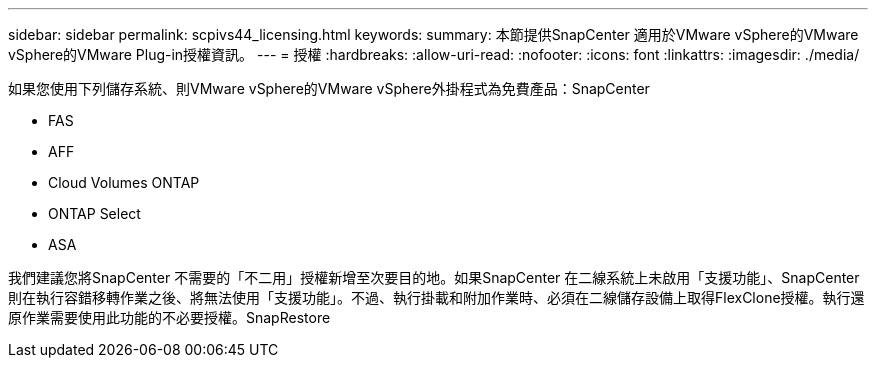 ---
sidebar: sidebar 
permalink: scpivs44_licensing.html 
keywords:  
summary: 本節提供SnapCenter 適用於VMware vSphere的VMware vSphere的VMware Plug-in授權資訊。 
---
= 授權
:hardbreaks:
:allow-uri-read: 
:nofooter: 
:icons: font
:linkattrs: 
:imagesdir: ./media/


[role="lead"]
如果您使用下列儲存系統、則VMware vSphere的VMware vSphere外掛程式為免費產品：SnapCenter

* FAS
* AFF
* Cloud Volumes ONTAP
* ONTAP Select
* ASA


我們建議您將SnapCenter 不需要的「不二用」授權新增至次要目的地。如果SnapCenter 在二線系統上未啟用「支援功能」、SnapCenter 則在執行容錯移轉作業之後、將無法使用「支援功能」。不過、執行掛載和附加作業時、必須在二線儲存設備上取得FlexClone授權。執行還原作業需要使用此功能的不必要授權。SnapRestore
